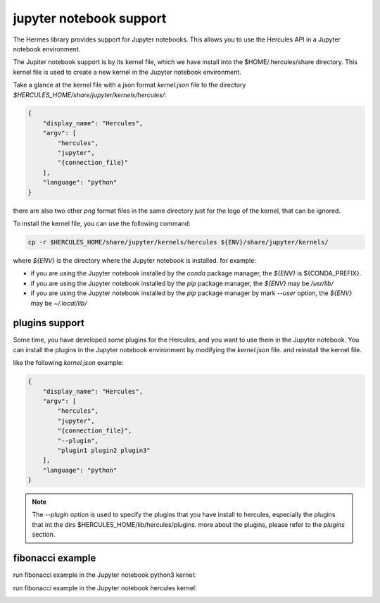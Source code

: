 .. Copyright 2024 The Elastic AI Search Authors.
.. Licensed under the Apache License, Version 2.0 (the "License");

.. _jupyter:

jupyter notebook support
=======================

The Hermes library provides support for Jupyter notebooks. This allows you to use the Hercules API in a Jupyter notebook
environment.

The Jupiter notebook support is by its kernel file, which we have install into the $HOME/.hercules/share directory. This
kernel file is used to create a new kernel in the Jupyter notebook environment.

Take a glance at the kernel file with a json format `kernel.json` file to the
directory `$HERCULES_HOME/share/jupyter/kernels/hercules/`:

.. code-block:: json

    {
        "display_name": "Hercules",
        "argv": [
            "hercules",
            "jupyter",
            "{connection_file}"
        ],
        "language": "python"
    }

there are also two other `png` format files in the same directory just for the logo of the kernel, that can be ignored.

To install the kernel file, you can use the following command:

.. code-block:: bash

    cp -r $HERCULES_HOME/share/jupyter/kernels/hercules ${ENV}/share/jupyter/kernels/

where `${ENV}` is the directory where the Jupyter notebook is installed. for example:

* if you are using the Jupyter notebook installed by the `conda` package manager, the `${ENV}` is ${CONDA_PREFIX}.
* if you are using the Jupyter notebook installed by the `pip` package manager, the `${ENV}` may be `/usr/lib/`
* if you are using the Jupyter notebook installed by the `pip` package manager by mark `--user` option, the `${ENV}` may be `~/.local/lib/`

plugins support
----------------

Some time, you have developed some plugins for the Hercules, and you want to use them in the Jupyter notebook. You can
install the plugins in the Jupyter notebook environment by  modifying the `kernel.json` file. and reinstall the kernel
file.

like the following `kernel.json` example:

.. code-block:: json

    {
        "display_name": "Hercules",
        "argv": [
            "hercules",
            "jupyter",
            "{connection_file}",
            "--plugin",
            "plugin1 plugin2 plugin3"
        ],
        "language": "python"
    }

.. note::

    The `--plugin` option is used to specify the plugins that you have install to hercules, especially the plugins that
    int the dirs $HERCULES_HOME/lib/hercules/plugins. more about the plugins, please refer to the `plugins` section.

fibonacci example
---------------------
run fibonacci example in the Jupyter notebook python3 kernel:

..  image:: ../image/python_fib.png
    :scale: 80 %
    :align: center
    :alt: python_fib

run fibonacci example in the Jupyter notebook hercules kernel:

..  image:: ../image/hercules_fib.png
    :scale: 80 %
    :align: center
    :alt: hercules_fib

